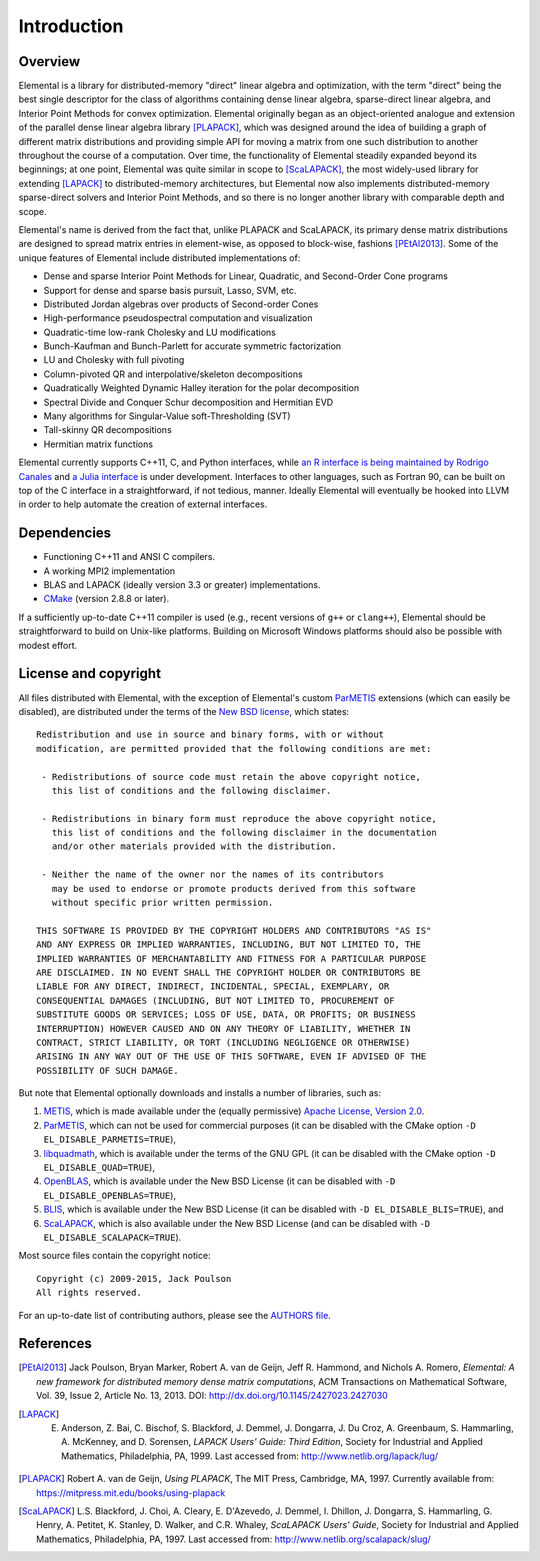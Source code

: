 Introduction
************

Overview
========
Elemental is a library for distributed-memory "direct" linear algebra and
optimization, with the term "direct" being the best single descriptor for the 
class of algorithms containing dense linear algebra, sparse-direct linear 
algebra, and Interior Point Methods for convex optimization.
Elemental originally began as an object-oriented analogue and extension of 
the parallel dense linear algebra library [PLAPACK]_, which was designed 
around the idea of building a graph of different matrix distributions and 
providing simple API for moving a matrix from one such distribution to another 
throughout the course of a computation.
Over time, the functionality of Elemental steadily expanded beyond its 
beginnings; at one point, Elemental was quite similar in scope to 
[ScaLAPACK]_, the most widely-used library for 
extending [LAPACK]_ to distributed-memory 
architectures, but Elemental now also implements distributed-memory 
sparse-direct solvers and Interior Point Methods, and so there is no longer 
another library with comparable depth and scope.

Elemental's name is derived from the fact that, unlike PLAPACK and ScaLAPACK,
its primary dense matrix distributions are designed to spread matrix entries in
element-wise, as opposed to block-wise, fashions [PEtAl2013]_.
Some of the unique features of Elemental include distributed implementations of:

* Dense and sparse Interior Point Methods for Linear, Quadratic, and Second-Order Cone programs
* Support for dense and sparse basis pursuit, Lasso, SVM, etc.
* Distributed Jordan algebras over products of Second-order Cones
* High-performance pseudospectral computation and visualization
* Quadratic-time low-rank Cholesky and LU modifications
* Bunch-Kaufman and Bunch-Parlett for accurate symmetric factorization
* LU and Cholesky with full pivoting
* Column-pivoted QR and interpolative/skeleton decompositions
* Quadratically Weighted Dynamic Halley iteration for the polar decomposition
* Spectral Divide and Conquer Schur decomposition and Hermitian EVD
* Many algorithms for Singular-Value soft-Thresholding (SVT)
* Tall-skinny QR decompositions
* Hermitian matrix functions

Elemental currently supports C++11, C, and Python interfaces, while 
`an R interface is being maintained by Rodrigo Canales <https://github.com/rocanale/R-Elemental>`__ and `a Julia interface <https://github.com/JuliaParallel/Elemental.jl>`__ is under development.
Interfaces to other languages, such as Fortran 90, can be built on top of
the C interface in a straightforward, if not tedious, manner. Ideally 
Elemental will eventually be hooked into LLVM in order to help automate 
the creation of external interfaces.

Dependencies
============
* Functioning C++11 and ANSI C compilers.
* A working MPI2 implementation
* BLAS and LAPACK (ideally version 3.3 or greater) implementations. 
* `CMake <http://www.cmake.org>`_ (version 2.8.8 or later).

If a sufficiently up-to-date C++11 compiler is used (e.g., recent versions of 
``g++`` or ``clang++``), Elemental should be straightforward to build on 
Unix-like platforms. Building on Microsoft Windows platforms should also be 
possible with modest effort.

License and copyright
=====================
All files distributed with Elemental, with the exception of Elemental's 
custom `ParMETIS <http://glaros.dtc.umn.edu/gkhome/metis/parmetis/overview>`__
extensions (which can easily be disabled), are distributed under the terms of 
the `New BSD license <http://www.opensource.org/licenses/bsd-license.php>`_,
which states::

    Redistribution and use in source and binary forms, with or without
    modification, are permitted provided that the following conditions are met:

     - Redistributions of source code must retain the above copyright notice,
       this list of conditions and the following disclaimer.

     - Redistributions in binary form must reproduce the above copyright notice,
       this list of conditions and the following disclaimer in the documentation
       and/or other materials provided with the distribution.

     - Neither the name of the owner nor the names of its contributors
       may be used to endorse or promote products derived from this software
       without specific prior written permission.

    THIS SOFTWARE IS PROVIDED BY THE COPYRIGHT HOLDERS AND CONTRIBUTORS "AS IS"
    AND ANY EXPRESS OR IMPLIED WARRANTIES, INCLUDING, BUT NOT LIMITED TO, THE
    IMPLIED WARRANTIES OF MERCHANTABILITY AND FITNESS FOR A PARTICULAR PURPOSE
    ARE DISCLAIMED. IN NO EVENT SHALL THE COPYRIGHT HOLDER OR CONTRIBUTORS BE
    LIABLE FOR ANY DIRECT, INDIRECT, INCIDENTAL, SPECIAL, EXEMPLARY, OR
    CONSEQUENTIAL DAMAGES (INCLUDING, BUT NOT LIMITED TO, PROCUREMENT OF
    SUBSTITUTE GOODS OR SERVICES; LOSS OF USE, DATA, OR PROFITS; OR BUSINESS
    INTERRUPTION) HOWEVER CAUSED AND ON ANY THEORY OF LIABILITY, WHETHER IN
    CONTRACT, STRICT LIABILITY, OR TORT (INCLUDING NEGLIGENCE OR OTHERWISE)
    ARISING IN ANY WAY OUT OF THE USE OF THIS SOFTWARE, EVEN IF ADVISED OF THE
    POSSIBILITY OF SUCH DAMAGE.

But note that Elemental optionally downloads and installs a number of libraries,
such as:

1. `METIS <http://glaros.dtc.umn.edu/gkhome/metis/metis/overview>`__, which is 
   made available under the (equally permissive) 
   `Apache License, Version 2.0 <http://www.apache.org/licenses/LICENSE-2.0.html>`__.
2. `ParMETIS <http://glaros.dtc.umn.edu/gkhome/metis/parmetis/overview>`__,
   which can not be used for commercial purposes (it can be disabled with the 
   CMake option ``-D EL_DISABLE_PARMETIS=TRUE``),
3. `libquadmath <https://gcc.gnu.org/onlinedocs/libquadmath/>`__, which is 
   available under the terms of the GNU GPL (it can be disabled with the 
   CMake option ``-D EL_DISABLE_QUAD=TRUE``), 
4. `OpenBLAS <http://www.openblas.net/>`__, which is available under the 
   New BSD License (it can be disabled with ``-D EL_DISABLE_OPENBLAS=TRUE``), 
5. `BLIS <https://code.google.com/p/blis>`__, which is available under the
   New BSD License (it can be disabled with ``-D EL_DISABLE_BLIS=TRUE``), and
6. `ScaLAPACK <http://www.netlib.org/scalapack>`__, which is also available 
   under the New BSD License (and can be disabled with 
   ``-D EL_DISABLE_SCALAPACK=TRUE``).

Most source files contain the copyright notice::

    Copyright (c) 2009-2015, Jack Poulson
    All rights reserved.

For an up-to-date list of contributing authors, please see the 
`AUTHORS file <https://github.com/elemental/Elemental/blob/master/AUTHORS>`__.

References
==========

.. [PEtAl2013] Jack Poulson, Bryan Marker, Robert A. van de Geijn, Jeff R. Hammond, and Nichols A. Romero, *Elemental: A new framework for distributed memory dense matrix computations*, ACM Transactions on Mathematical Software, Vol. 39, Issue 2, Article No. 13, 2013. DOI: `http://dx.doi.org/10.1145/2427023.2427030 <http://dx.doi.org/10.1145/2427023.2427030>`__

.. [LAPACK] E. Anderson, Z. Bai, C. Bischof, S. Blackford, J. Demmel, J. Dongarra, J. Du Croz, A. Greenbaum, S. Hammarling, A. McKenney, and D. Sorensen, *LAPACK Users' Guide: Third Edition*, Society for Industrial and Applied Mathematics, Philadelphia, PA, 1999. Last accessed from: `http://www.netlib.org/lapack/lug/ <http://www.netlib.org/lapack/lug/>`__

.. [PLAPACK] Robert A. van de Geijn, *Using PLAPACK*, The MIT Press, Cambridge, MA, 1997. Currently available from: `https://mitpress.mit.edu/books/using-plapack <https://mitpress.mit.edu/books/using-plapack>`__

.. [ScaLAPACK] L.S. Blackford, J. Choi, A. Cleary, E. D'Azevedo, J. Demmel, I. Dhillon, J. Dongarra, S. Hammarling, G. Henry, A. Petitet, K. Stanley, D. Walker, and C.R. Whaley, *ScaLAPACK Users' Guide*, Society for Industrial and Applied Mathematics, Philadelphia, PA, 1997. Last accessed from: `http://www.netlib.org/scalapack/slug/ <http://www.netlib.org/scalapack/slug/>`__
